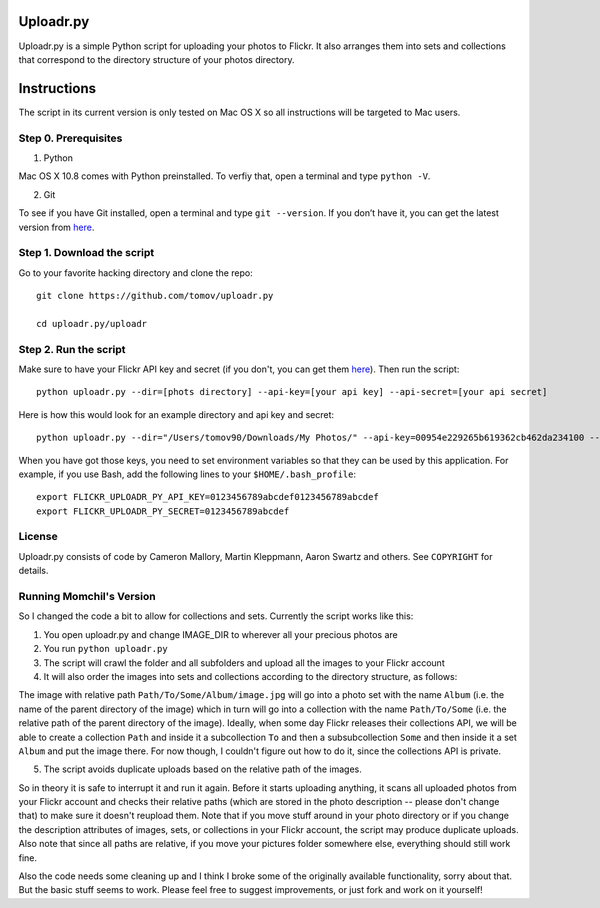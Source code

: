 Uploadr.py
==========

Uploadr.py is a simple Python script for uploading your photos to Flickr. It also arranges them into 
sets and collections that correspond to the directory structure of your photos directory.


Instructions
==========

The script in its current version is only tested on Mac OS X so all instructions will be targeted to Mac users.


Step 0. Prerequisites
--------------

1. Python

Mac OS X 10.8 comes with Python preinstalled. To verfiy that, open a terminal and type ``python -V``.

2. Git

To see if you have Git installed, open a terminal and type ``git --version``. If you don’t have it, you can get the latest version from `here <https://code.google.com/p/git-osx-installer/downloads/list>`_.

Step 1. Download the script
---------------

Go to your favorite hacking directory and clone the repo::

	git clone https://github.com/tomov/uploadr.py

	cd uploadr.py/uploadr
	
Step 2. Run the script
---------------

Make sure to have your Flickr API key and secret (if you don't, you can get them `here <http://www.flickr.com/services/api/keys/apply/>`_). Then run the script::

	python uploadr.py --dir=[phots directory] --api-key=[your api key] --api-secret=[your api secret]

Here is how this would look for an example directory and api key and secret::

	python uploadr.py --dir="/Users/tomov90/Downloads/My Photos/" --api-key=00954e229265b619362cb462da234100 --api-secret=4cf2baa933309b8e



When you have got those keys, you need to set environment variables so that they
can be used by this application. For example, if you use Bash, add the following
lines to your ``$HOME/.bash_profile``::

    export FLICKR_UPLOADR_PY_API_KEY=0123456789abcdef0123456789abcdef
    export FLICKR_UPLOADR_PY_SECRET=0123456789abcdef


License
-------

Uploadr.py consists of code by Cameron Mallory, Martin Kleppmann, Aaron Swartz and
others. See ``COPYRIGHT`` for details.


Running Momchil's Version
--------------------

So I changed the code a bit to allow for collections and sets. Currently the script works like this:

1. You open uploadr.py and change IMAGE_DIR to wherever all your precious photos are

2. You run ``python uploadr.py``

3. The script will crawl the folder and all subfolders and upload all the images to your Flickr account

4. It will also order the images into sets and collections according to the directory structure, as follows:

The image with relative path ``Path/To/Some/Album/image.jpg`` will go into a photo set with the name ``Album`` (i.e. the name of the parent directory of the image) which in turn will go into a collection with the name ``Path/To/Some`` (i.e. the relative path of the parent directory of the image). Ideally, when some day Flickr releases their collections API, we will be able to create a collection ``Path`` and inside it a subcollection ``To`` and then a subsubcollection ``Some`` and then inside it a set ``Album`` and put the image there. For now though, I couldn't figure out how to do it, since the collections API is private.

5. The script avoids duplicate uploads based on the relative path of the images.

So in theory it is safe to interrupt it and run it again. Before it starts uploading anything, it scans all uploaded photos from your Flickr account and checks their relative paths (which are stored in the photo description -- please don't change that) to make sure it doesn't reupload them. Note that if you move stuff around in your photo directory or if you change the description attributes of images, sets, or collections in your Flickr account, the script may produce duplicate uploads. Also note that since all paths are relative, if you move your pictures folder somewhere else, everything should still work fine.

Also the code needs some cleaning up and I think I broke some of the originally available functionality, sorry about that. But the basic stuff seems to work. Please feel free to suggest improvements, or just fork and work on it yourself!
